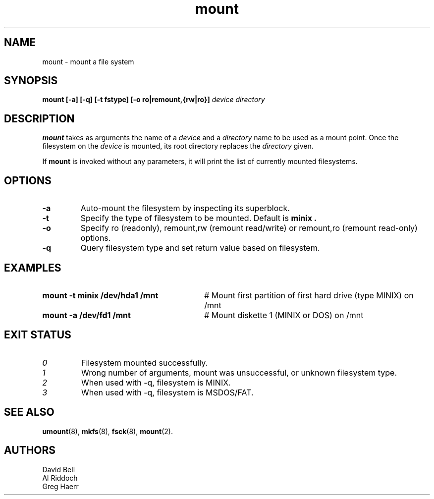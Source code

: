 .TH mount 8
.SH NAME
mount \- mount a file system
.SH SYNOPSIS
.B mount
.B [\-a]
.B [\-q]
.B [\-t fstype]
.B [\-o ro|remount,{rw|ro}]
.I device directory
.SH DESCRIPTION
.BR mount
takes as arguments the name of a 
.I device
and a 
.I directory
name to be used as a mount point. Once the filesystem on the
.I device
is mounted, its root directory replaces the 
.I directory 
given.
.PP
If \fBmount\fP is invoked without any parameters, it will print the list of
currently mounted filesystems.
.SH OPTIONS
.TP
.B "-a"
Auto-mount the filesystem by inspecting its superblock.
.TP
.B "-t"
Specify the type of filesystem to be mounted. Default is
.B minix .
.TP
.B "-o"
Specify ro (readonly), remount,rw (remount read/write)
or remount,ro (remount read-only) options.
.TP
.B "-q"
Query filesystem type and set return value based on filesystem.
.SH EXAMPLES
.TP 30
.B mount \-t minix /dev/hda1 /mnt
# Mount first partition of first hard drive (type MINIX) on /mnt
.TP 30
.B mount \-a /dev/fd1 /mnt
# Mount diskette 1 (MINIX or DOS) on /mnt
.LP
.SH EXIT STATUS
.TP
.I 0
Filesystem mounted successfully.
.TP
.I 1
Wrong number of arguments, mount was unsuccessful, or unknown filesystem type.
.TP
.I 2
When used with \-q, filesystem is MINIX.
.TP
.I 3
When used with \-q, filesystem is MSDOS/FAT.
.SH SEE ALSO
.BR umount (8),
.BR mkfs (8),
.BR fsck (8),
.BR mount (2).
.SH AUTHORS
David Bell
.br
Al Riddoch
.br
Greg Haerr
